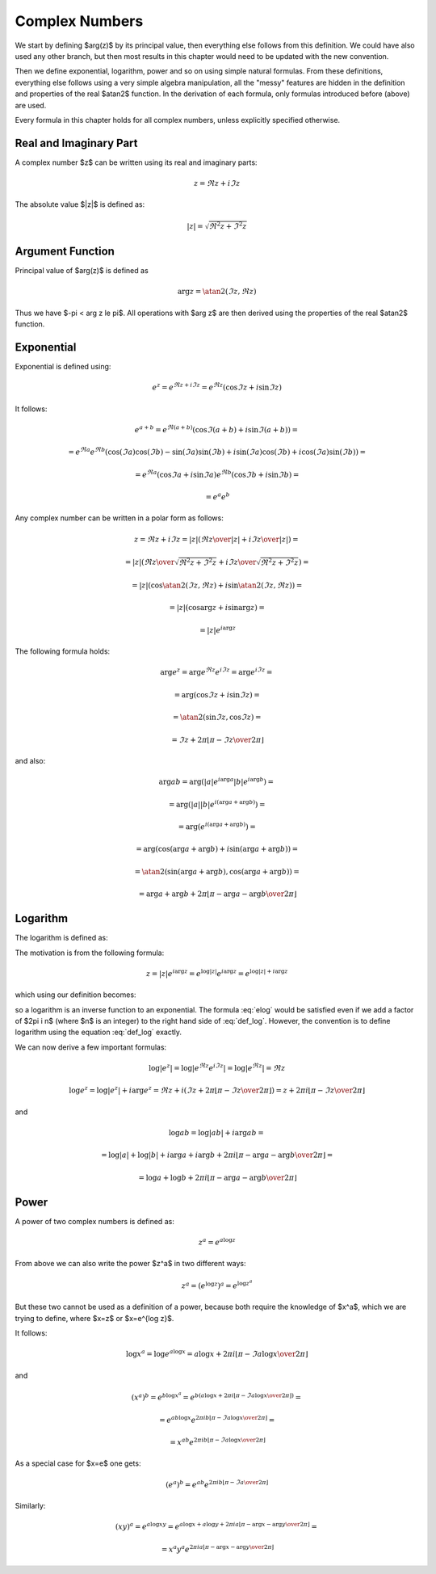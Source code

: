 .. index:: complex numbers

Complex Numbers
===============

We start by defining $\arg(z)$ by its principal value, then everything else
follows from this definition.  We could have also used any other branch, but
then most results in this chapter would need to be updated with the new
convention.

Then we define exponential, logarithm, power and so on using simple natural
formulas. From these definitions, everything else follows using a very simple
algebra manipulation, all the "messy" features are hidden in the definition and
properties of the real $\atan2$ function. In the derivation of each formula,
only formulas introduced before (above) are used.

Every formula in this chapter holds for all complex numbers, unless explicitly
specified otherwise.

Real and Imaginary Part
-----------------------

A complex number $z$ can be written using its real and imaginary parts:

.. math::

    z = \Re z + i \Im z

The absolute value $|z|$ is defined as:

.. math::

    |z| = \sqrt{\Re^2 z + \Im^2 z}

Argument Function
-----------------

Principal value of $\arg(z)$ is defined as

.. math::

    \arg z = \atan2(\Im z, \Re z)

Thus we have $-\pi < \arg z \le \pi$. All operations with $\arg z$ are then
derived using the properties of the real $\atan2$ function.

Exponential
-----------

Exponential is defined using:

.. math::

    e^z = e^{\Re z + i\Im z} = e^{\Re z} (\cos\Im z + i \sin \Im z)

It follows:

.. math::

    e^{a+b}
        = e^{\Re(a+b)} (\cos\Im(a+b) + i \sin \Im(a+b)) =

        = e^{\Re a}e^{\Re b} \left(
            \cos(\Im a)\cos(\Im b) - \sin(\Im a)\sin(\Im b)
            + i \sin(\Im a)\cos(\Im b) + i\cos(\Im a) \sin(\Im b)\right) =

        = e^{\Re a} (\cos\Im a + i \sin \Im a)
          e^{\Re b} (\cos\Im b + i \sin \Im b) =

        = e^a e^b

Any complex number can be written in a polar form as follows:

.. math::

    z = \Re z + i \Im z = |z| \left( {\Re z \over |z|} + i {\Im z\over
        |z|}\right) =

    = |z| \left( {\Re z \over\sqrt{\Re^2 z + \Im^2 z}}
        + i {\Im z\over\sqrt{\Re^2 z + \Im^2 z}}\right) =

    = |z| \left(\cos\atan2(\Im z, \Re z) + i \sin\atan2(\Im z, \Re z)\right) =

    = |z| \left(\cos\arg z + i \sin\arg z\right) =

    = |z| e^{i\arg z}

The following formula holds:

.. math::

    \arg e^z = \arg e^{\Re z} e^{i\Im z} = \arg e^{i\Im z} =

        = \arg(\cos\Im z + i\sin\Im z) =

        = \atan2(\sin\Im z, \cos\Im z) =

        = \Im z + 2\pi \left\lfloor \pi-\Im z \over 2\pi \right\rfloor

and also:

.. math::

    \arg ab
        = \arg(|a| e^{i\arg a} |b| e^{i\arg b}) =

        = \arg(|a| |b| e^{i(\arg a+\arg b)}) =

        = \arg(e^{i(\arg a+\arg b)}) =

        = \arg(\cos(\arg a+\arg b) + i\sin(\arg a + \arg b)) =

        = \atan2(\sin(\arg a+\arg b), \cos(\arg a + \arg b)) =

        = \arg a + \arg b + 2\pi
            \left\lfloor \pi-\arg a-\arg b\over 2\pi \right\rfloor


Logarithm
---------

The logarithm is defined as:

.. math::
    :label: def_log

    \log z = \log|z| + i \arg z

The motivation is from the following formula:

.. math::

    z = |z| e^{i\arg z} = e^{\log |z|} e^{i\arg z} = e^{\log|z| + i \arg z}

which using our definition becomes:

.. math::
    :label: elog

    z = e^{\log|z| + i \arg z} = e^{\log z}

so a logarithm is an inverse function to an exponential. The formula :eq:`elog`
would be satisfied even if we add a factor of $2\pi i n$ (where $n$ is an
integer) to the right hand side of :eq:`def_log`. However, the convention is to
define logarithm using the equation :eq:`def_log` exactly.

We can now derive a few important formulas:

.. math::

    \log | e^z | = \log | e^{\Re z} e^{i \Im z} | = \log | e^{\Re z} | = \Re z

    \log e^z = \log | e^z | + i \arg e^z = \Re z + i \left(
        \Im z + 2\pi \left\lfloor \pi-\Im z \over 2\pi \right\rfloor
        \right)
        = z + 2\pi i \left\lfloor \pi-\Im z \over 2\pi \right\rfloor

and

.. math::

    \log ab = \log |ab| + i\arg ab =

    = \log |a| + \log |b| + i\arg a + i\arg b + 2\pi i
            \left\lfloor \pi-\arg a-\arg b \over 2\pi \right\rfloor =

    = \log a + \log b + 2\pi i
            \left\lfloor \pi-\arg a-\arg b \over 2\pi \right\rfloor

Power
-----

A power of two complex numbers is defined as:

.. math::

    z^a = e^{a\log z}

From above we can also write the power $z^a$ in two different ways:

.. math::

    z^a = \left(e^{\log z}\right)^a = e^{\log z^a}

But these two cannot be used as a definition of a power, because both require
the knowledge of $x^a$, which we are trying to define, where $x=z$ or $x=e^{\log
z}$.

It follows:

.. math::

    \log x^a = \log e^{a\log x} = a\log x
        + 2\pi i \left\lfloor \pi-\Im a\log x \over 2\pi \right\rfloor

and

.. math::

    (x^a)^b = e^{b \log x^a} = e^{b \left(
        a\log x
        + 2\pi i \left\lfloor \pi-\Im a\log x \over 2\pi \right\rfloor
    \right)} =

    = e^{a b \log x} e^{
        2\pi i b\left\lfloor \pi-\Im a\log x \over 2\pi \right\rfloor
    } =

    = x^{a b} e^{
        2\pi i b\left\lfloor \pi-\Im a\log x \over 2\pi \right\rfloor
    }

As a special case for $x=e$ one gets:

.. math::

    (e^a)^b = e^{a b} e^{
        2\pi i b\left\lfloor \pi-\Im a \over 2\pi \right\rfloor
    }

Similarly:

.. math::

    (xy)^a = e^{a\log xy}
        = e^{a\log x + a\log y + 2\pi i a
            \left\lfloor \pi-\arg x-\arg y \over 2\pi \right\rfloor
            } =

    = x^a y^a e^{2\pi i a
            \left\lfloor \pi-\arg x-\arg y \over 2\pi \right\rfloor
            }
